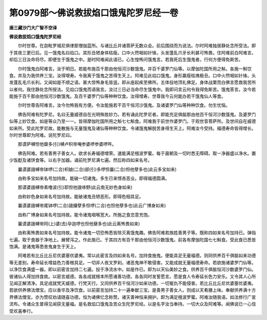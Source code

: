第0979部～佛说救拔焰口饿鬼陀罗尼经一卷
==========================================

**唐三藏沙门大广智不空译**

**佛说救拔熖口饿鬼陀罗尼经**


　　尔时世尊。在迦毗罗城尼俱律那僧伽蓝所。与诸比丘并诸菩萨无数众会。前后围绕而为说法。尔时阿难独居静处念所受法。即于其夜三更已后。见一饿鬼名曰焰口。其形丑陋身体枯瘦。口中火然咽如针锋。头发蓬乱爪牙长利甚可怖畏。住阿难前白阿难言。却后三日汝命将尽。即便生于饿鬼之中。是时阿难闻此语已。心生惶怖问饿鬼言。若我死后生饿鬼者。行何方便得免斯苦。

　　尔时饿鬼白阿难言。汝于明日。若能布施百千那由他恒河沙数饿鬼。并百千婆罗门仙等。以摩伽陀国所用之斛。各施一斛饮食。并及为我供养三宝。汝得增寿。令我离于饿鬼之苦得生天上。阿难见此焰口饿鬼。身形羸瘦枯燋极丑。口中火然咽如针锋。头发蓬乱毛爪长利。又闻如是不顺之语。甚大惊怖身毛皆竖。即从座起疾至佛所。五体投地顶礼佛足。身体战栗而白佛言愿救我苦所以者何。我住静处念所授法。见焰口饿鬼而语我言。汝过三日必当命尽生饿鬼中。我即问言云何令我得免斯苦。饿鬼答言。汝今若能施于百千那由他恒河沙数饿鬼。及百千婆罗门仙等种种饮食。汝得增寿。世尊我今云何能办若干饿鬼仙人等食。

　　尔时世尊告阿难言。汝今勿怖我有方便。令汝能施若干百千恒河沙饿鬼。及诸婆罗门仙等种种饮食。勿生忧恼。

　　佛告阿难有陀罗尼。名曰无量威德自在光明殊胜妙力。若有诵此陀罗尼者。即能充足俱胝那由他百千恒河沙数饿鬼。及婆罗门仙等上妙饮食。如是等众乃至一一。皆得摩伽陀国所用之斛七七斛食。阿难我于前世作婆罗门。于观世音菩萨所。及世间自在威德如来所。受此陀罗尼故。能散施与无量饿鬼及诸仙等种种饮食。令诸饿鬼解脱苦身得生天上。阿难汝今受持。福德寿命皆得增长。尔时世尊即为阿难。说陀罗尼曰。

　　那谟萨嚩怛他蘖多(引)嚩卢枳帝唵参婆啰参婆啰吽。

　　佛告阿难。若有善男子善女人。欲求长寿福德增荣。速能满足檀波罗蜜。每于晨朝及一切时悉无障碍。取一净器盛以净水。置少饭麨及诸饼食等。以右手加器。诵前陀罗尼满七遍。然后称四如来名号。

　　曩谟婆誐嚩帝钵啰(二合)枳娘(二合)部(引)多啰怛曩(二合)怛他孽多也(此云多宝如来)

　　由称多宝如来名号加持故。能破一切诸鬼。多生已来悭吝恶业。即得福德圆满。

　　那谟婆誐嚩帝素噜波(引)耶怛他誐哆野(此云南无妙色身如来)

　　由称妙色身如来名号加持故。能破诸鬼丑陋恶形。即得色相具足。

　　曩谟婆誐嚩帝尾钵啰(二合)誐攞孽多怛啰(二合)也怛他孽多也(此云广博身如来)

　　由称广博身如来名号加持故。能令诸鬼咽喉宽大。所施之食恣意充饱。

　　曩谟婆誐嚩帝阿(上)婆(去)孕迦啰也怛他蘖多也(此云离怖畏如来)

　　由称离怖畏如来名号加持故。能令诸鬼一切恐怖悉皆除灭离饿鬼趣。佛告阿难若族姓善男子等。既称四如来名号加持已。弹指七遍。取于食器于净地上。展臂泻之。作此施已。于其四方有百千那由他恒河沙数饿鬼。前各有摩伽陀国七七斛食。受此食已悉皆饱满。是诸鬼等悉舍鬼身生于天上。

　　阿难若有比丘比丘尼优婆塞优婆夷。常以此密言及四如来名号。加持食施鬼。便能具足无量福德。则同供养百千俱胝如来功德等无差别。寿命延长增益色力善根具足。一切非人夜叉罗刹。诸恶鬼神不敢侵害。又能成就无量福德寿命。若欲施诸婆罗门仙等。以净饮食满盛一器。即以前密言加持二七遍。投于净流水中。如是作已。即为以天仙美妙之食。供养百千俱胝恒河沙数婆罗门仙。彼诸仙人得加持食故。以密言威德。各各成就根本所愿诸善功德。各各同时发誓愿言。愿是食人令寿延长色力安乐。又令其人心所见闻正解清净。具足成就梵天威德。行梵天行。又同供养百千恒河沙如来功德。一切冤仇不能侵害。若比丘比丘尼优婆塞优婆夷。若欲供养佛法僧宝。应以香华及净饮食。以前密言加持二十一遍奉献三宝。是善男子善女人。则成以天肴膳上味。奉献供养满十方界佛法僧宝。亦为赞叹劝请随喜功德。恒为诸佛忆念称赞。诸天善神恒来拥护。即为满足檀波罗蜜。阿难汝随我语。如法修行广宣流布。令诸众生普得见闻获无量福。是名救焰口饿鬼及苦众生陀罗尼经。以是名字汝当奉持。一切大众及阿难等。闻佛说已一心信受欢喜奉行。
